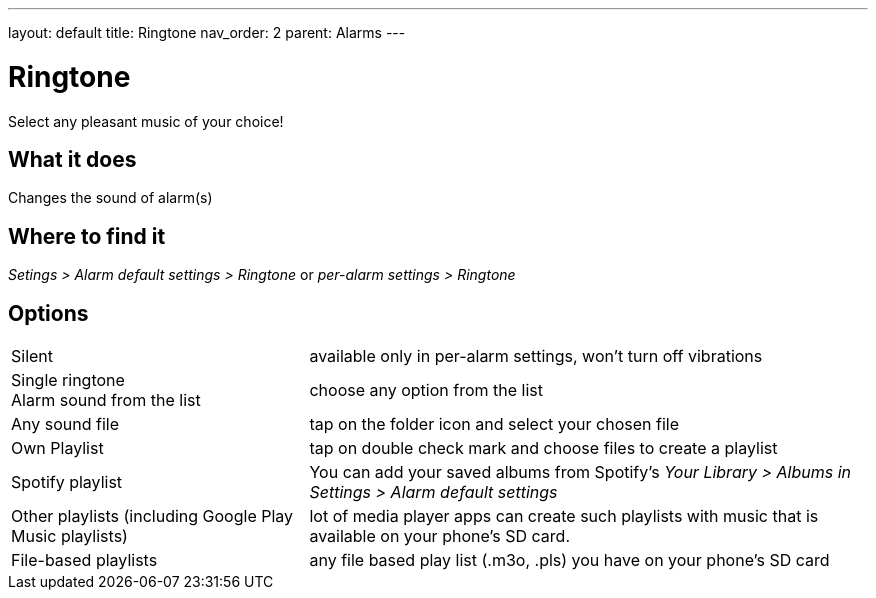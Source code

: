 ---
layout: default
title: Ringtone
nav_order: 2
parent: Alarms
---

:toc:

= Ringtone
Select any pleasant music of your choice!

== What it does
Changes the sound of alarm(s)

== Where to find it
_Setings > Alarm default settings > Ringtone_
or
_per-alarm settings > Ringtone_

== Options

[horizontal]
Silent:: available only in per-alarm settings, won't turn off vibrations
Single ringtone::
Alarm sound from the list:: choose any option from the list
Any sound file:: tap on the folder icon and select your chosen file
Own Playlist:: tap on double check mark and choose files to create a playlist
Spotify playlist:: You can add your saved albums from Spotify’s _Your Library > Albums in Settings > Alarm default settings_
Other playlists (including Google Play Music playlists):: lot of media player apps can create such playlists with music that is available on your phone’s SD card.
File-based playlists:: any file based play list (.m3o, .pls) you have on your phone's SD card
